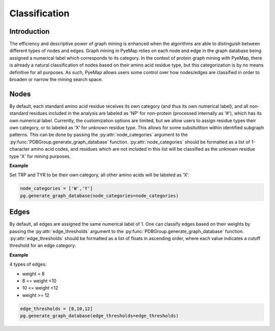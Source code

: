 Classification
=================

Introduction
-------------
The efficiency and descriptive power of graph mining is enhanced when the algorithms are 
able to distinguish between different types of nodes and edges. Graph mining in PyeMap relies 
on each node and edge in the graph database being assigned a numerical label which corresponds to its category. In the context of protein graph mining with PyeMap, there is already a natural classification of nodes based on their amino acid residue type, but this categorization is by no means definitive for all purposes. As such, PyeMap allows users some control over how nodes/edges are classified in order to broaden 
or narrow the mining search space. 

Nodes
------

By default, each standard amino acid residue receives its own category (and thus its own numerical label), and all non-standard residues 
included in the analysis are labeled as 'NP' for non-protein (processed internally as '#'), which has its own numerical label. Currently, the customization options are limited, but we allow users to assign residue types their own category, or to labeled as 'X' for unknown residue 
type. This allows for some subsitutition within identified subgraph patterns. This can be done by passing the :py:attr:`node_categories` argument 
to the :py:func:`PDBGroup.generate_graph_database` function. :py:attr:`node_categories` should be formatted as a list of 1-character amino acid codes, and residues which are not included in this list will be classified as the unknown residue type 'X' for mining purposes.

**Example**

Set TRP and TYR to be their own category, all other amino acids will be labeled as 'X'.

.. code-block:: python

    node_categories = ['W','Y']
    pg.generate_graph_database(node_categories=node_categories)


Edges
------

By default, all edges are assigned the same numerical label of 1. One can classify edges based on their weights by passing the :py:attr:`edge_thresholds` argument to the :py:func:`PDBGroup.generate_graph_database` function. :py:attr:`edge_thresholds` should be formatted 
as a list of floats in ascending order, where each value indicates a cutoff threshold for an edge category. 

**Example**

4 types of edges: 

* weight < 8
* 8 <= weight <10
* 10 <= weight <12
* weight >= 12

.. code-block:: python

    edge_thresholds = [8,10,12]
    pg.generate_graph_database(edge_thresholds=edge_thresholds)




